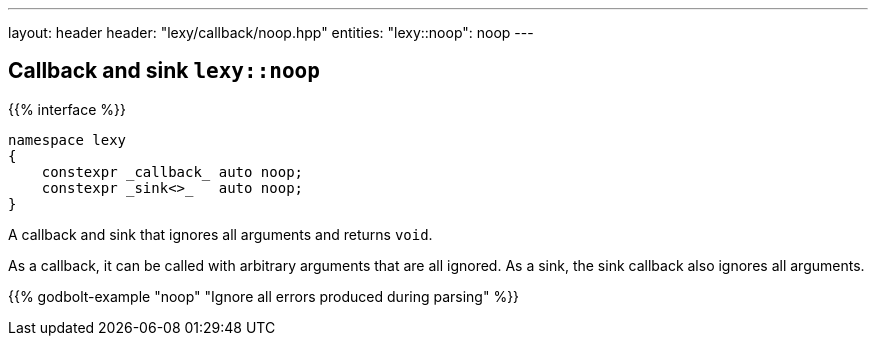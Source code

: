 ---
layout: header
header: "lexy/callback/noop.hpp"
entities:
  "lexy::noop": noop
---

[#noop]
== Callback and sink `lexy::noop`

{{% interface %}}
----
namespace lexy
{
    constexpr _callback_ auto noop;
    constexpr _sink<>_   auto noop;
}
----

[.lead]
A callback and sink that ignores all arguments and returns `void`.

As a callback, it can be called with arbitrary arguments that are all ignored.
As a sink, the sink callback also ignores all arguments.

{{% godbolt-example "noop" "Ignore all errors produced during parsing" %}}

